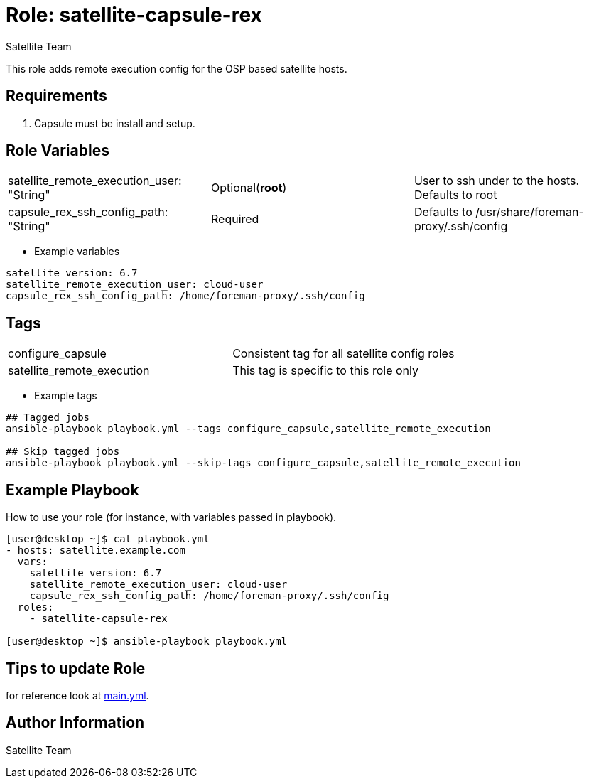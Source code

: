 :role: satellite-capsule-rex
:author: Satellite Team
:tag1: configure_capsule
:tag2: satellite_remote_execution
:main_file: tasks/main.yml


Role: {role}
============

This role adds remote execution config for the OSP based satellite hosts.

Requirements
------------

. Capsule must be install and setup.

Role Variables
--------------

|===
|satellite_remote_execution_user: "String" |Optional(*root*) | User to ssh under to the hosts. Defaults to root
|capsule_rex_ssh_config_path: "String" |Required |Defaults to /usr/share/foreman-proxy/.ssh/config
|===

* Example variables

[source=text]
----
satellite_version: 6.7
satellite_remote_execution_user: cloud-user
capsule_rex_ssh_config_path: /home/foreman-proxy/.ssh/config
----

Tags
---

|===
|{tag1} |Consistent tag for all satellite config roles
|{tag2} | This tag is specific to this role only
|===

* Example tags

[source=text]
----
## Tagged jobs
ansible-playbook playbook.yml --tags configure_capsule,satellite_remote_execution

## Skip tagged jobs
ansible-playbook playbook.yml --skip-tags configure_capsule,satellite_remote_execution

----


Example Playbook
----------------

How to use your role (for instance, with variables passed in playbook).

[source=text]
----
[user@desktop ~]$ cat playbook.yml
- hosts: satellite.example.com
  vars:
    satellite_version: 6.7
    satellite_remote_execution_user: cloud-user
    capsule_rex_ssh_config_path: /home/foreman-proxy/.ssh/config
  roles:
    - satellite-capsule-rex

[user@desktop ~]$ ansible-playbook playbook.yml
----

Tips to update Role
------------------

for reference look at link:{main_file[main.yml].


Author Information
------------------

{author}
